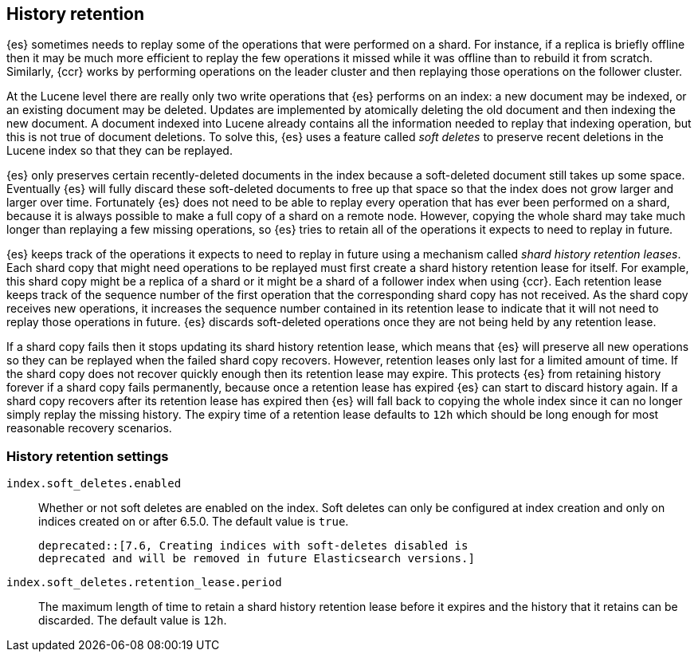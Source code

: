 [[index-modules-history-retention]]
== History retention

{es} sometimes needs to replay some of the operations that were performed on a
shard. For instance, if a replica is briefly offline then it may be much more
efficient to replay the few operations it missed while it was offline than to
rebuild it from scratch. Similarly, {ccr} works by performing operations on the
leader cluster and then replaying those operations on the follower cluster.

At the Lucene level there are really only two write operations that {es}
performs on an index: a new document may be indexed, or an existing document may
be deleted. Updates are implemented by atomically deleting the old document and
then indexing the new document. A document indexed into Lucene already contains
all the information needed to replay that indexing operation, but this is not
true of document deletions. To solve this, {es} uses a feature called _soft
deletes_ to preserve recent deletions in the Lucene index so that they can be
replayed.

{es} only preserves certain recently-deleted documents in the index because a
soft-deleted document still takes up some space. Eventually {es} will fully
discard these soft-deleted documents to free up that space so that the index
does not grow larger and larger over time. Fortunately {es} does not need to be
able to replay every operation that has ever been performed on a shard, because
it is always possible to make a full copy of a shard on a remote node. However,
copying the whole shard may take much longer than replaying a few missing
operations, so {es} tries to retain all of the operations it expects to need to
replay in future.

{es} keeps track of the operations it expects to need to replay in future using
a mechanism called _shard history retention leases_. Each shard copy that might
need operations to be replayed must first create a shard history retention lease
for itself. For example, this shard copy might be a replica of a shard or it
might be a shard of a follower index when using {ccr}. Each retention lease
keeps track of the sequence number of the first operation that the corresponding
shard copy has not received. As the shard copy receives new operations, it
increases the sequence number contained in its retention lease to indicate that
it will not need to replay those operations in future. {es} discards
soft-deleted operations once they are not being held by any retention lease.

If a shard copy fails then it stops updating its shard history retention lease,
which means that {es} will preserve all new operations so they can be replayed
when the failed shard copy recovers. However, retention leases only last for a
limited amount of time. If the shard copy does not recover quickly enough then
its retention lease may expire. This protects {es} from retaining history
forever if a shard copy fails permanently, because once a retention lease has
expired {es} can start to discard history again. If a shard copy recovers after
its retention lease has expired then {es} will fall back to copying the whole
index since it can no longer simply replay the missing history. The expiry time
of a retention lease defaults to `12h` which should be long enough for most
reasonable recovery scenarios.

[float]
=== History retention settings

`index.soft_deletes.enabled`::

  Whether or not soft deletes are enabled on the index. Soft deletes can only be
  configured at index creation and only on indices created on or after 6.5.0.
  The default value is `true`.

  deprecated::[7.6, Creating indices with soft-deletes disabled is
  deprecated and will be removed in future Elasticsearch versions.]

`index.soft_deletes.retention_lease.period`::

  The maximum length of time to retain a shard history retention lease before
  it expires and the history that it retains can be discarded. The default
  value is `12h`.

